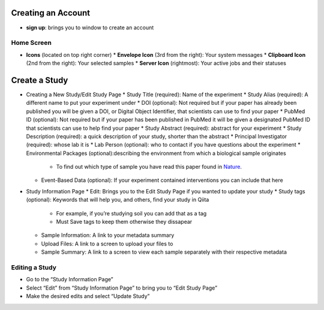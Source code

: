 Creating an Account
===================
*  **sign up**: brings you to window to create an account
Home Screen
-----------
* **Icons** (located on top right corner)
  * **Envelope Icon** (3rd from the right): Your system messages
  * **Clipboard Icon** (2nd from the right): Your selected samples
  * **Server Icon** (rightmost): Your active jobs and their statuses
Create a Study
==============
*  Creating a New Study/Edit Study Page
   *  Study Title (required): Name of the experiment
   * Study Alias (required): A different name to put your experiment under
   * DOI (optional): Not required but if your paper has already been published you will be given a DOI, or Digital Object Identifier, that scientists can use to find your paper
   * PubMed ID (optional): Not required but if your paper has been published in PubMed it will be given a designated PubMed ID that scientists can use to help find your paper
   * Study Abstract (required): abstract for your experiment
   * Study Description (required): a quick description of your study, shorter than the abstract
   * Principal Investigator (required): whose lab it is
   * Lab Person (optional): who to contact if you have questions about the experiment
   * Environmental Packages (optional):describing the environment from which a biological sample originates
      *   To find out which type of sample you have read this paper found in `Nature <http://www.nature.com/nbt/journal/v29/n5/full/nbt.1823.html>`__.
   * Event-Based Data (optional): If your experiment contained interventions you can include that here
*  Study Information Page
   * Edit: Brings you to the Edit Study Page if you wanted to update your study
   * Study tags (optional): Keywords that will help you, and others, find your study in Qiita
      *   For example, if you’re studying soil you can add that as a tag
      *   Must Save tags to keep them otherwise they dissapear
   * Sample Information: A link to your metadata summary 
   * Upload Files: A link to a screen to upload your files to
   * Sample Summary: A link to a screen to view each sample separately with their respective metadata
Editing a Study
----------------
*  Go to the “Study Information Page”
*  Select “Edit” from “Study Information Page” to bring you to “Edit Study Page”
*  Make the desired edits and select “Update Study”


